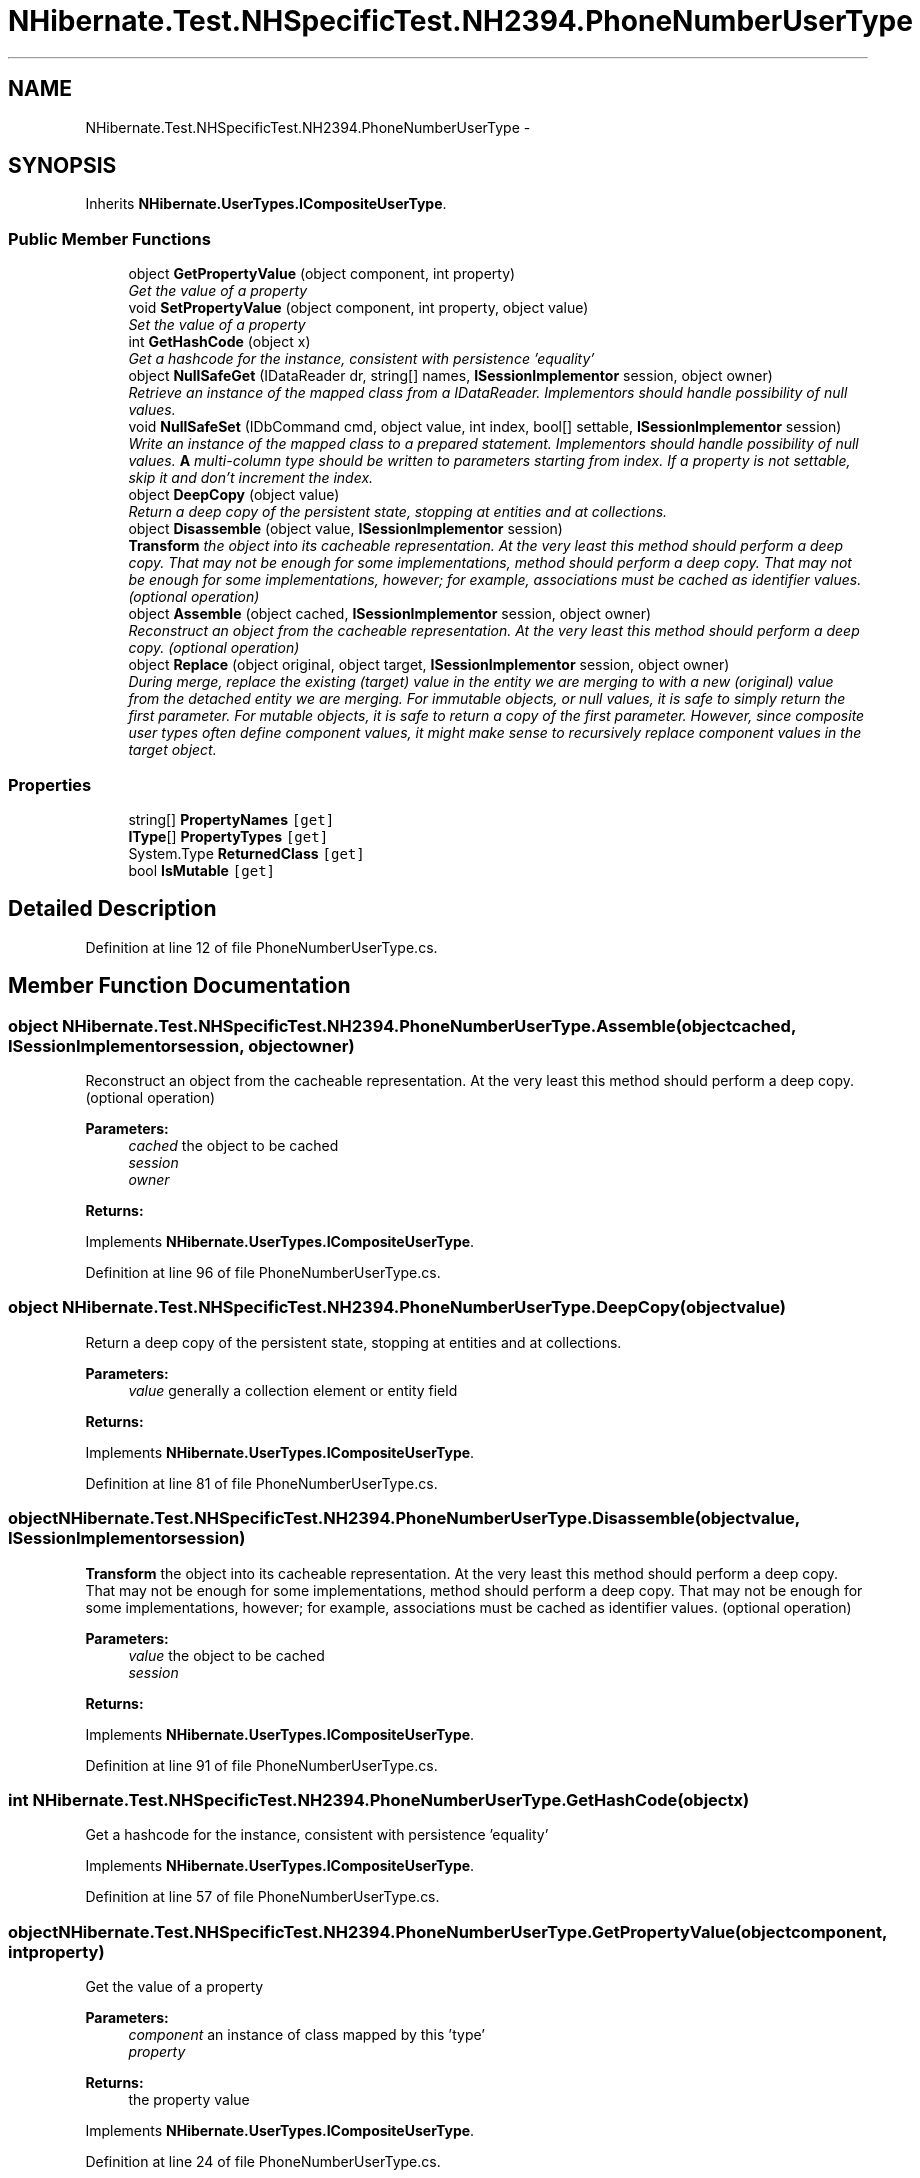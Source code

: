 .TH "NHibernate.Test.NHSpecificTest.NH2394.PhoneNumberUserType" 3 "Fri Jul 5 2013" "Version 1.0" "HSA.InfoSys" \" -*- nroff -*-
.ad l
.nh
.SH NAME
NHibernate.Test.NHSpecificTest.NH2394.PhoneNumberUserType \- 
.SH SYNOPSIS
.br
.PP
.PP
Inherits \fBNHibernate\&.UserTypes\&.ICompositeUserType\fP\&.
.SS "Public Member Functions"

.in +1c
.ti -1c
.RI "object \fBGetPropertyValue\fP (object component, int property)"
.br
.RI "\fIGet the value of a property \fP"
.ti -1c
.RI "void \fBSetPropertyValue\fP (object component, int property, object value)"
.br
.RI "\fISet the value of a property \fP"
.ti -1c
.RI "int \fBGetHashCode\fP (object x)"
.br
.RI "\fIGet a hashcode for the instance, consistent with persistence 'equality' \fP"
.ti -1c
.RI "object \fBNullSafeGet\fP (IDataReader dr, string[] names, \fBISessionImplementor\fP session, object owner)"
.br
.RI "\fIRetrieve an instance of the mapped class from a IDataReader\&. Implementors should handle possibility of null values\&. \fP"
.ti -1c
.RI "void \fBNullSafeSet\fP (IDbCommand cmd, object value, int index, bool[] settable, \fBISessionImplementor\fP session)"
.br
.RI "\fIWrite an instance of the mapped class to a prepared statement\&. Implementors should handle possibility of null values\&. \fBA\fP multi-column type should be written to parameters starting from index\&. If a property is not settable, skip it and don't increment the index\&. \fP"
.ti -1c
.RI "object \fBDeepCopy\fP (object value)"
.br
.RI "\fIReturn a deep copy of the persistent state, stopping at entities and at collections\&. \fP"
.ti -1c
.RI "object \fBDisassemble\fP (object value, \fBISessionImplementor\fP session)"
.br
.RI "\fI\fBTransform\fP the object into its cacheable representation\&. At the very least this method should perform a deep copy\&. That may not be enough for some implementations, method should perform a deep copy\&. That may not be enough for some implementations, however; for example, associations must be cached as identifier values\&. (optional operation) \fP"
.ti -1c
.RI "object \fBAssemble\fP (object cached, \fBISessionImplementor\fP session, object owner)"
.br
.RI "\fIReconstruct an object from the cacheable representation\&. At the very least this method should perform a deep copy\&. (optional operation) \fP"
.ti -1c
.RI "object \fBReplace\fP (object original, object target, \fBISessionImplementor\fP session, object owner)"
.br
.RI "\fIDuring merge, replace the existing (target) value in the entity we are merging to with a new (original) value from the detached entity we are merging\&. For immutable objects, or null values, it is safe to simply return the first parameter\&. For mutable objects, it is safe to return a copy of the first parameter\&. However, since composite user types often define component values, it might make sense to recursively replace component values in the target object\&. \fP"
.in -1c
.SS "Properties"

.in +1c
.ti -1c
.RI "string[] \fBPropertyNames\fP\fC [get]\fP"
.br
.ti -1c
.RI "\fBIType\fP[] \fBPropertyTypes\fP\fC [get]\fP"
.br
.ti -1c
.RI "System\&.Type \fBReturnedClass\fP\fC [get]\fP"
.br
.ti -1c
.RI "bool \fBIsMutable\fP\fC [get]\fP"
.br
.in -1c
.SH "Detailed Description"
.PP 
Definition at line 12 of file PhoneNumberUserType\&.cs\&.
.SH "Member Function Documentation"
.PP 
.SS "object NHibernate\&.Test\&.NHSpecificTest\&.NH2394\&.PhoneNumberUserType\&.Assemble (objectcached, \fBISessionImplementor\fPsession, objectowner)"

.PP
Reconstruct an object from the cacheable representation\&. At the very least this method should perform a deep copy\&. (optional operation) 
.PP
\fBParameters:\fP
.RS 4
\fIcached\fP the object to be cached
.br
\fIsession\fP 
.br
\fIowner\fP 
.RE
.PP
\fBReturns:\fP
.RS 4
.RE
.PP

.PP
Implements \fBNHibernate\&.UserTypes\&.ICompositeUserType\fP\&.
.PP
Definition at line 96 of file PhoneNumberUserType\&.cs\&.
.SS "object NHibernate\&.Test\&.NHSpecificTest\&.NH2394\&.PhoneNumberUserType\&.DeepCopy (objectvalue)"

.PP
Return a deep copy of the persistent state, stopping at entities and at collections\&. 
.PP
\fBParameters:\fP
.RS 4
\fIvalue\fP generally a collection element or entity field
.RE
.PP
\fBReturns:\fP
.RS 4
.RE
.PP

.PP
Implements \fBNHibernate\&.UserTypes\&.ICompositeUserType\fP\&.
.PP
Definition at line 81 of file PhoneNumberUserType\&.cs\&.
.SS "object NHibernate\&.Test\&.NHSpecificTest\&.NH2394\&.PhoneNumberUserType\&.Disassemble (objectvalue, \fBISessionImplementor\fPsession)"

.PP
\fBTransform\fP the object into its cacheable representation\&. At the very least this method should perform a deep copy\&. That may not be enough for some implementations, method should perform a deep copy\&. That may not be enough for some implementations, however; for example, associations must be cached as identifier values\&. (optional operation) 
.PP
\fBParameters:\fP
.RS 4
\fIvalue\fP the object to be cached
.br
\fIsession\fP 
.RE
.PP
\fBReturns:\fP
.RS 4
.RE
.PP

.PP
Implements \fBNHibernate\&.UserTypes\&.ICompositeUserType\fP\&.
.PP
Definition at line 91 of file PhoneNumberUserType\&.cs\&.
.SS "int NHibernate\&.Test\&.NHSpecificTest\&.NH2394\&.PhoneNumberUserType\&.GetHashCode (objectx)"

.PP
Get a hashcode for the instance, consistent with persistence 'equality' 
.PP
Implements \fBNHibernate\&.UserTypes\&.ICompositeUserType\fP\&.
.PP
Definition at line 57 of file PhoneNumberUserType\&.cs\&.
.SS "object NHibernate\&.Test\&.NHSpecificTest\&.NH2394\&.PhoneNumberUserType\&.GetPropertyValue (objectcomponent, intproperty)"

.PP
Get the value of a property 
.PP
\fBParameters:\fP
.RS 4
\fIcomponent\fP an instance of class mapped by this 'type'
.br
\fIproperty\fP 
.RE
.PP
\fBReturns:\fP
.RS 4
the property value
.RE
.PP

.PP
Implements \fBNHibernate\&.UserTypes\&.ICompositeUserType\fP\&.
.PP
Definition at line 24 of file PhoneNumberUserType\&.cs\&.
.SS "object NHibernate\&.Test\&.NHSpecificTest\&.NH2394\&.PhoneNumberUserType\&.NullSafeGet (IDataReaderdr, string[]names, \fBISessionImplementor\fPsession, objectowner)"

.PP
Retrieve an instance of the mapped class from a IDataReader\&. Implementors should handle possibility of null values\&. 
.PP
\fBParameters:\fP
.RS 4
\fIdr\fP IDataReader
.br
\fInames\fP the column names
.br
\fIsession\fP 
.br
\fIowner\fP the containing entity
.RE
.PP
\fBReturns:\fP
.RS 4
.RE
.PP

.PP
Implements \fBNHibernate\&.UserTypes\&.ICompositeUserType\fP\&.
.PP
Definition at line 62 of file PhoneNumberUserType\&.cs\&.
.SS "void NHibernate\&.Test\&.NHSpecificTest\&.NH2394\&.PhoneNumberUserType\&.NullSafeSet (IDbCommandcmd, objectvalue, intindex, bool[]settable, \fBISessionImplementor\fPsession)"

.PP
Write an instance of the mapped class to a prepared statement\&. Implementors should handle possibility of null values\&. \fBA\fP multi-column type should be written to parameters starting from index\&. If a property is not settable, skip it and don't increment the index\&. 
.PP
\fBParameters:\fP
.RS 4
\fIcmd\fP 
.br
\fIvalue\fP 
.br
\fIindex\fP 
.br
\fIsettable\fP 
.br
\fIsession\fP 
.RE
.PP

.PP
Implements \fBNHibernate\&.UserTypes\&.ICompositeUserType\fP\&.
.PP
Definition at line 72 of file PhoneNumberUserType\&.cs\&.
.SS "object NHibernate\&.Test\&.NHSpecificTest\&.NH2394\&.PhoneNumberUserType\&.Replace (objectoriginal, objecttarget, \fBISessionImplementor\fPsession, objectowner)"

.PP
During merge, replace the existing (target) value in the entity we are merging to with a new (original) value from the detached entity we are merging\&. For immutable objects, or null values, it is safe to simply return the first parameter\&. For mutable objects, it is safe to return a copy of the first parameter\&. However, since composite user types often define component values, it might make sense to recursively replace component values in the target object\&. 
.PP
Implements \fBNHibernate\&.UserTypes\&.ICompositeUserType\fP\&.
.PP
Definition at line 101 of file PhoneNumberUserType\&.cs\&.
.SS "void NHibernate\&.Test\&.NHSpecificTest\&.NH2394\&.PhoneNumberUserType\&.SetPropertyValue (objectcomponent, intproperty, objectvalue)"

.PP
Set the value of a property 
.PP
\fBParameters:\fP
.RS 4
\fIcomponent\fP an instance of class mapped by this 'type'
.br
\fIproperty\fP 
.br
\fIvalue\fP the value to set
.RE
.PP

.PP
Implements \fBNHibernate\&.UserTypes\&.ICompositeUserType\fP\&.
.PP
Definition at line 36 of file PhoneNumberUserType\&.cs\&.

.SH "Author"
.PP 
Generated automatically by Doxygen for HSA\&.InfoSys from the source code\&.
